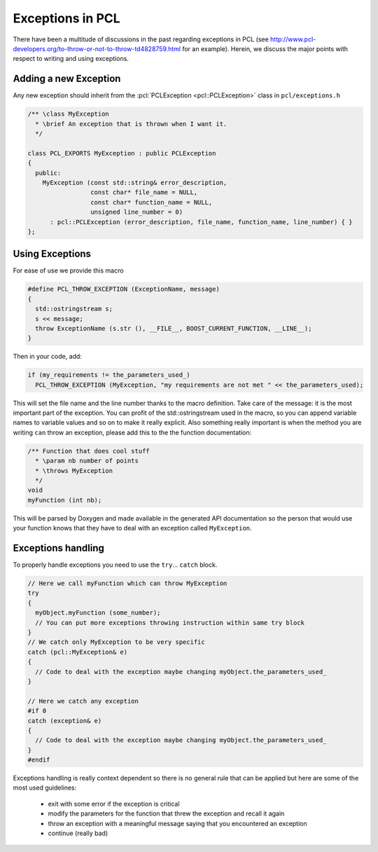 .. _exceptions_guide:

Exceptions in PCL
-----------------
There have been a multitude of discussions in the past regarding exceptions in
PCL (see http://www.pcl-developers.org/to-throw-or-not-to-throw-td4828759.html
for an example). Herein, we discuss the major points with respect to writing
and using exceptions.

Adding a new Exception 
======================

Any new exception should inherit from the :pcl:`PCLException <pcl::PCLException>` class in
``pcl/exceptions.h``

.. code-block:: cpp

  /** \class MyException
    * \brief An exception that is thrown when I want it.
    */
		
  class PCL_EXPORTS MyException : public PCLException
  {
    public:
      MyException (const std::string& error_description,
                   const char* file_name = NULL,
                   const char* function_name = NULL,
                   unsigned line_number = 0)
        : pcl::PCLException (error_description, file_name, function_name, line_number) { }  
  };

Using Exceptions
================

For ease of use we provide this macro

.. code-block:: cpp

  #define PCL_THROW_EXCEPTION (ExceptionName, message)
  {
    std::ostringstream s;
    s << message;
    throw ExceptionName (s.str (), __FILE__, BOOST_CURRENT_FUNCTION, __LINE__);
  }

Then in your code, add:

.. code-block:: cpp

  if (my_requirements != the_parameters_used_)
    PCL_THROW_EXCEPTION (MyException, "my requirements are not met " << the_parameters_used);

This will set the file name and the line number thanks to the macro definition.
Take care of the message: it is the most important part of the exception. You
can profit of the std::ostringstream used in the macro, so you can append
variable names to variable values and so on to make it really explicit.  Also
something really important is when the method you are writing ``can`` throw an
exception, please add this to the the function documentation:

.. code-block:: cpp

  /** Function that does cool stuff
    * \param nb number of points
    * \throws MyException
    */
  void 
  myFunction (int nb);

This will be parsed by Doxygen and made available in the generated API
documentation so the person that would use your function knows that they have
to deal with an exception called ``MyException``.

Exceptions handling
===================

To properly handle exceptions you need to use the ``try``... ``catch`` block.

.. code-block:: cpp

  // Here we call myFunction which can throw MyException
  try
  {
    myObject.myFunction (some_number);
    // You can put more exceptions throwing instruction within same try block
  }
  // We catch only MyException to be very specific
  catch (pcl::MyException& e)
  {
    // Code to deal with the exception maybe changing myObject.the_parameters_used_
  }

  // Here we catch any exception
  #if 0
  catch (exception& e)
  {
    // Code to deal with the exception maybe changing myObject.the_parameters_used_
  }
  #endif

Exceptions handling is really context dependent so there is no general
rule that can be applied but here are some of the most used guidelines:

  * exit with some error if the exception is critical
  * modify the parameters for the function that threw the exception and recall it again
  * throw an exception with a meaningful message saying that you encountered an exception
  * continue (really bad)

